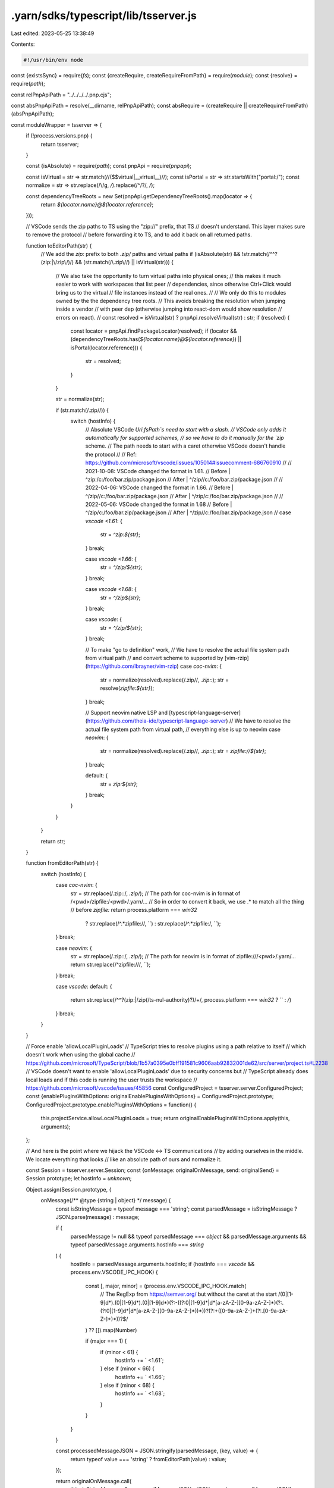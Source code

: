 .yarn/sdks/typescript/lib/tsserver.js
=====================================

Last edited: 2023-05-25 13:38:49

Contents:

.. code-block:: js

    #!/usr/bin/env node

const {existsSync} = require(`fs`);
const {createRequire, createRequireFromPath} = require(`module`);
const {resolve} = require(`path`);

const relPnpApiPath = "../../../../.pnp.cjs";

const absPnpApiPath = resolve(__dirname, relPnpApiPath);
const absRequire = (createRequire || createRequireFromPath)(absPnpApiPath);

const moduleWrapper = tsserver => {
  if (!process.versions.pnp) {
    return tsserver;
  }

  const {isAbsolute} = require(`path`);
  const pnpApi = require(`pnpapi`);

  const isVirtual = str => str.match(/\/(\$\$virtual|__virtual__)\//);
  const isPortal = str => str.startsWith("portal:/");
  const normalize = str => str.replace(/\\/g, `/`).replace(/^\/?/, `/`);

  const dependencyTreeRoots = new Set(pnpApi.getDependencyTreeRoots().map(locator => {
    return `${locator.name}@${locator.reference}`;
  }));

  // VSCode sends the zip paths to TS using the "zip://" prefix, that TS
  // doesn't understand. This layer makes sure to remove the protocol
  // before forwarding it to TS, and to add it back on all returned paths.

  function toEditorPath(str) {
    // We add the `zip:` prefix to both `.zip/` paths and virtual paths
    if (isAbsolute(str) && !str.match(/^\^?(zip:|\/zip\/)/) && (str.match(/\.zip\//) || isVirtual(str))) {
      // We also take the opportunity to turn virtual paths into physical ones;
      // this makes it much easier to work with workspaces that list peer
      // dependencies, since otherwise Ctrl+Click would bring us to the virtual
      // file instances instead of the real ones.
      //
      // We only do this to modules owned by the the dependency tree roots.
      // This avoids breaking the resolution when jumping inside a vendor
      // with peer dep (otherwise jumping into react-dom would show resolution
      // errors on react).
      //
      const resolved = isVirtual(str) ? pnpApi.resolveVirtual(str) : str;
      if (resolved) {
        const locator = pnpApi.findPackageLocator(resolved);
        if (locator && (dependencyTreeRoots.has(`${locator.name}@${locator.reference}`) || isPortal(locator.reference))) {
          str = resolved;
        }
      }

      str = normalize(str);

      if (str.match(/\.zip\//)) {
        switch (hostInfo) {
          // Absolute VSCode `Uri.fsPath`s need to start with a slash.
          // VSCode only adds it automatically for supported schemes,
          // so we have to do it manually for the `zip` scheme.
          // The path needs to start with a caret otherwise VSCode doesn't handle the protocol
          //
          // Ref: https://github.com/microsoft/vscode/issues/105014#issuecomment-686760910
          //
          // 2021-10-08: VSCode changed the format in 1.61.
          // Before | ^zip:/c:/foo/bar.zip/package.json
          // After  | ^/zip//c:/foo/bar.zip/package.json
          //
          // 2022-04-06: VSCode changed the format in 1.66.
          // Before | ^/zip//c:/foo/bar.zip/package.json
          // After  | ^/zip/c:/foo/bar.zip/package.json
          //
          // 2022-05-06: VSCode changed the format in 1.68
          // Before | ^/zip/c:/foo/bar.zip/package.json
          // After  | ^/zip//c:/foo/bar.zip/package.json
          //
          case `vscode <1.61`: {
            str = `^zip:${str}`;
          } break;

          case `vscode <1.66`: {
            str = `^/zip/${str}`;
          } break;

          case `vscode <1.68`: {
            str = `^/zip${str}`;
          } break;

          case `vscode`: {
            str = `^/zip/${str}`;
          } break;

          // To make "go to definition" work,
          // We have to resolve the actual file system path from virtual path
          // and convert scheme to supported by [vim-rzip](https://github.com/lbrayner/vim-rzip)
          case `coc-nvim`: {
            str = normalize(resolved).replace(/\.zip\//, `.zip::`);
            str = resolve(`zipfile:${str}`);
          } break;

          // Support neovim native LSP and [typescript-language-server](https://github.com/theia-ide/typescript-language-server)
          // We have to resolve the actual file system path from virtual path,
          // everything else is up to neovim
          case `neovim`: {
            str = normalize(resolved).replace(/\.zip\//, `.zip::`);
            str = `zipfile://${str}`;
          } break;

          default: {
            str = `zip:${str}`;
          } break;
        }
      }
    }

    return str;
  }

  function fromEditorPath(str) {
    switch (hostInfo) {
      case `coc-nvim`: {
        str = str.replace(/\.zip::/, `.zip/`);
        // The path for coc-nvim is in format of /<pwd>/zipfile:/<pwd>/.yarn/...
        // So in order to convert it back, we use .* to match all the thing
        // before `zipfile:`
        return process.platform === `win32`
          ? str.replace(/^.*zipfile:\//, ``)
          : str.replace(/^.*zipfile:/, ``);
      } break;

      case `neovim`: {
        str = str.replace(/\.zip::/, `.zip/`);
        // The path for neovim is in format of zipfile:///<pwd>/.yarn/...
        return str.replace(/^zipfile:\/\//, ``);
      } break;

      case `vscode`:
      default: {
        return str.replace(/^\^?(zip:|\/zip(\/ts-nul-authority)?)\/+/, process.platform === `win32` ? `` : `/`)
      } break;
    }
  }

  // Force enable 'allowLocalPluginLoads'
  // TypeScript tries to resolve plugins using a path relative to itself
  // which doesn't work when using the global cache
  // https://github.com/microsoft/TypeScript/blob/1b57a0395e0bff191581c9606aab92832001de62/src/server/project.ts#L2238
  // VSCode doesn't want to enable 'allowLocalPluginLoads' due to security concerns but
  // TypeScript already does local loads and if this code is running the user trusts the workspace
  // https://github.com/microsoft/vscode/issues/45856
  const ConfiguredProject = tsserver.server.ConfiguredProject;
  const {enablePluginsWithOptions: originalEnablePluginsWithOptions} = ConfiguredProject.prototype;
  ConfiguredProject.prototype.enablePluginsWithOptions = function() {
    this.projectService.allowLocalPluginLoads = true;
    return originalEnablePluginsWithOptions.apply(this, arguments);
  };

  // And here is the point where we hijack the VSCode <-> TS communications
  // by adding ourselves in the middle. We locate everything that looks
  // like an absolute path of ours and normalize it.

  const Session = tsserver.server.Session;
  const {onMessage: originalOnMessage, send: originalSend} = Session.prototype;
  let hostInfo = `unknown`;

  Object.assign(Session.prototype, {
    onMessage(/** @type {string | object} */ message) {
      const isStringMessage = typeof message === 'string';
      const parsedMessage = isStringMessage ? JSON.parse(message) : message;

      if (
        parsedMessage != null &&
        typeof parsedMessage === `object` &&
        parsedMessage.arguments &&
        typeof parsedMessage.arguments.hostInfo === `string`
      ) {
        hostInfo = parsedMessage.arguments.hostInfo;
        if (hostInfo === `vscode` && process.env.VSCODE_IPC_HOOK) {
          const [, major, minor] = (process.env.VSCODE_IPC_HOOK.match(
            // The RegExp from https://semver.org/ but without the caret at the start
            /(0|[1-9]\d*)\.(0|[1-9]\d*)\.(0|[1-9]\d*)(?:-((?:0|[1-9]\d*|\d*[a-zA-Z-][0-9a-zA-Z-]*)(?:\.(?:0|[1-9]\d*|\d*[a-zA-Z-][0-9a-zA-Z-]*))*))?(?:\+([0-9a-zA-Z-]+(?:\.[0-9a-zA-Z-]+)*))?$/
          ) ?? []).map(Number)

          if (major === 1) {
            if (minor < 61) {
              hostInfo += ` <1.61`;
            } else if (minor < 66) {
              hostInfo += ` <1.66`;
            } else if (minor < 68) {
              hostInfo += ` <1.68`;
            }
          }
        }
      }

      const processedMessageJSON = JSON.stringify(parsedMessage, (key, value) => {
        return typeof value === 'string' ? fromEditorPath(value) : value;
      });

      return originalOnMessage.call(
        this,
        isStringMessage ? processedMessageJSON : JSON.parse(processedMessageJSON)
      );
    },

    send(/** @type {any} */ msg) {
      return originalSend.call(this, JSON.parse(JSON.stringify(msg, (key, value) => {
        return typeof value === `string` ? toEditorPath(value) : value;
      })));
    }
  });

  return tsserver;
};

if (existsSync(absPnpApiPath)) {
  if (!process.versions.pnp) {
    // Setup the environment to be able to require typescript/lib/tsserver.js
    require(absPnpApiPath).setup();
  }
}

// Defer to the real typescript/lib/tsserver.js your application uses
module.exports = moduleWrapper(absRequire(`typescript/lib/tsserver.js`));


